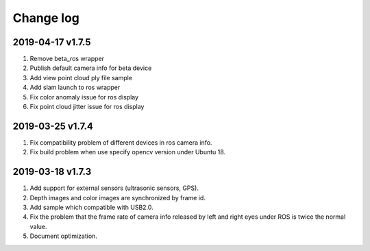 .. _change_log:

Change log
============

2019-04-17 v1.7.5
-------------------

1. Remove beta_ros wrapper

2. Publish default camera info for beta device

3. Add view point cloud ply file sample

4. Add slam launch to ros wrapper

5. Fix color anomaly issue for ros display

6. Fix point cloud jitter issue for ros display


2019-03-25 v1.7.4
-----------------

1. Fix compatibility problem of different devices in ros camera info.

2. Fix build problem when use specify opencv version under Ubuntu 18.


2019-03-18 v1.7.3
-----------------

1. Add support for external sensors (ultrasonic sensors, GPS).

2. Depth images and color images are synchronized by frame id.

3. Add sample which compatible with USB2.0.

4. Fix the problem that the frame rate of camera info released by left and right eyes under ROS is twice the normal value.

5. Document optimization.